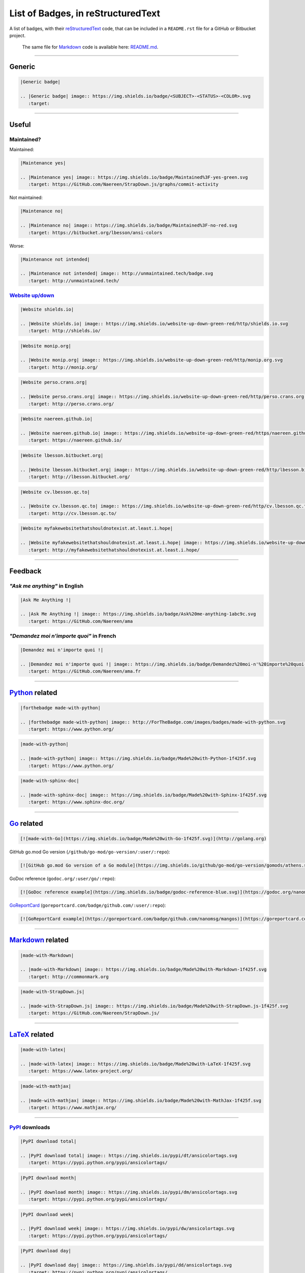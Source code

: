 List of Badges, in reStructuredText
===================================

A list of badges, with their `reStructuredText <http://docutils.sourceforge.net/rst.html>`__
code, that can be included in a ``README.rst`` file for a GitHub or Bitbucket project.

    The same file for `Markdown <http://commonmark.org>`__ code
    is available here: `README.md <README.md>`__.

--------------

Generic
-------

|Generic badge|

.. code:: rst

    |Generic badge|

    .. |Generic badge| image:: https://img.shields.io/badge/<SUBJECT>-<STATUS>-<COLOR>.svg
       :target:

--------------

Useful
------

Maintained?
~~~~~~~~~~~

Maintained: |Maintenance yes|

.. code:: rst

    |Maintenance yes|

    .. |Maintenance yes| image:: https://img.shields.io/badge/Maintained%3F-yes-green.svg
       :target: https://GitHub.com/Naereen/StrapDown.js/graphs/commit-activity

Not maintained: |Maintenance no|

.. code:: rst

    |Maintenance no|

    .. |Maintenance no| image:: https://img.shields.io/badge/Maintained%3F-no-red.svg
       :target: https://bitbucket.org/lbesson/ansi-colors

Worse: |Maintenance not intended|

.. code:: rst

    |Maintenance not intended|

    .. |Maintenance not intended| image:: http://unmaintained.tech/badge.svg
       :target: http://unmaintained.tech/

`Website up/down <http://isup.me/>`__
~~~~~~~~~~~~~~~~~~~~~~~~~~~~~~~~~~~~~

|Website shields.io|

.. code:: rst

    |Website shields.io|

    .. |Website shields.io| image:: https://img.shields.io/website-up-down-green-red/http/shields.io.svg
       :target: http://shields.io/

|Website monip.org|

.. code:: rst

    |Website monip.org|

    .. |Website monip.org| image:: https://img.shields.io/website-up-down-green-red/http/monip.org.svg
       :target: http://monip.org/

|Website perso.crans.org|

.. code:: rst

    |Website perso.crans.org|

    .. |Website perso.crans.org| image:: https://img.shields.io/website-up-down-green-red/http/perso.crans.org.svg
       :target: http://perso.crans.org/

|Website naereen.github.io|

.. code:: rst

    |Website naereen.github.io|

    .. |Website naereen.github.io| image:: https://img.shields.io/website-up-down-green-red/https/naereen.github.io.svg
       :target: https://naereen.github.io/

|Website lbesson.bitbucket.org|

.. code:: rst

    |Website lbesson.bitbucket.org|

    .. |Website lbesson.bitbucket.org| image:: https://img.shields.io/website-up-down-green-red/http/lbesson.bitbucket.org.svg
       :target: http://lbesson.bitbucket.org/

|Website cv.lbesson.qc.to|

.. code:: rst

    |Website cv.lbesson.qc.to|

    .. |Website cv.lbesson.qc.to| image:: https://img.shields.io/website-up-down-green-red/http/cv.lbesson.qc.to.svg
       :target: http://cv.lbesson.qc.to/

|Website myfakewebsitethatshouldnotexist.at.least.i.hope|

.. code:: rst

    |Website myfakewebsitethatshouldnotexist.at.least.i.hope|

    .. |Website myfakewebsitethatshouldnotexist.at.least.i.hope| image:: https://img.shields.io/website-up-down-green-red/http/myfakewebsitethatshouldnotexist.at.least.i.hope.svg
       :target: http://myfakewebsitethatshouldnotexist.at.least.i.hope/

--------------

Feedback
--------

*"Ask me anything"* in English
~~~~~~~~~~~~~~~~~~~~~~~~~~~~~~

|Ask Me Anything !|

.. code:: rst

    |Ask Me Anything !|

    .. |Ask Me Anything !| image:: https://img.shields.io/badge/Ask%20me-anything-1abc9c.svg
       :target: https://GitHub.com/Naereen/ama

*"Demandez moi n'importe quoi"* in French
~~~~~~~~~~~~~~~~~~~~~~~~~~~~~~~~~~~~~~~~~

|Demandez moi n'importe quoi !|

.. code:: rst

    |Demandez moi n'importe quoi !|

    .. |Demandez moi n'importe quoi !| image:: https://img.shields.io/badge/Demandez%20moi-n'%20importe%20quoi-1abc9c.svg
       :target: https://GitHub.com/Naereen/ama.fr

--------------

`Python <https://www.python.org/>`__ related
--------------------------------------------

|forthebadge made-with-python|

.. code:: rst

    |forthebadge made-with-python|

    .. |forthebadge made-with-python| image:: http://ForTheBadge.com/images/badges/made-with-python.svg
       :target: https://www.python.org/

|made-with-python|

.. code:: rst

    |made-with-python|

    .. |made-with-python| image:: https://img.shields.io/badge/Made%20with-Python-1f425f.svg
       :target: https://www.python.org/

|made-with-sphinx-doc|

.. code:: rst

    |made-with-sphinx-doc|

    .. |made-with-sphinx-doc| image:: https://img.shields.io/badge/Made%20with-Sphinx-1f425f.svg
       :target: https://www.sphinx-doc.org/

--------------

`Go <http://golang.org>`__ related
----------------------------------

|made-with-Go|

.. code:: markdown

    [![made-with-Go](https://img.shields.io/badge/Made%20with-Go-1f425f.svg)](http://golang.org)

GitHub go.mod Go version (``/github/go-mod/go-version/:user/:repo``):
|GitHub go.mod Go version of a Go module|

.. code:: markdown

    [![GitHub go.mod Go version of a Go module](https://img.shields.io/github/go-mod/go-version/gomods/athens.svg)](https://github.com/gomods/athens)

GoDoc reference (``godoc.org/:user/go/:repo``): |GoDoc reference
example|

.. code:: markdown

    [![GoDoc reference example](https://img.shields.io/badge/godoc-reference-blue.svg)](https://godoc.org/nanomsg.org/go/mangos/v2)

`GoReportCard <https://goreportcard.com/>`__
(``goreportcard.com/badge/github.com/:user/:repo``): |GoReportCard
example|

.. code:: markdown

    [![GoReportCard example](https://goreportcard.com/badge/github.com/nanomsg/mangos)](https://goreportcard.com/report/github.com/nanomsg/mangos)

--------------

`Markdown <http://commonmark.org>`__ related
--------------------------------------------

|made-with-Markdown|

.. code:: rst

    |made-with-Markdown|

    .. |made-with-Markdown| image:: https://img.shields.io/badge/Made%20with-Markdown-1f425f.svg
       :target: http://commonmark.org

|made-with-StrapDown.js|

.. code:: rst

    |made-with-StrapDown.js|

    .. |made-with-StrapDown.js| image:: https://img.shields.io/badge/Made%20with-StrapDown.js-1f425f.svg
       :target: https://GitHub.com/Naereen/StrapDown.js/

--------------

`LaTeX <https://www.latex-project.org/>`__ related
--------------------------------------------------

|made-with-latex|

.. code:: rst

    |made-with-latex|

    .. |made-with-latex| image:: https://img.shields.io/badge/Made%20with-LaTeX-1f425f.svg
       :target: https://www.latex-project.org/

|made-with-mathjax|

.. code:: rst

    |made-with-mathjax|

    .. |made-with-mathjax| image:: https://img.shields.io/badge/Made%20with-MathJax-1f425f.svg
       :target: https://www.mathjax.org/

--------------

`PyPI <https://pypi.python.org/>`__ downloads
~~~~~~~~~~~~~~~~~~~~~~~~~~~~~~~~~~~~~~~~~~~~~

|PyPI download total|

.. code:: rst

    |PyPI download total|

    .. |PyPI download total| image:: https://img.shields.io/pypi/dt/ansicolortags.svg
       :target: https://pypi.python.org/pypi/ansicolortags/

|PyPI download month|

.. code:: rst

    |PyPI download month|

    .. |PyPI download month| image:: https://img.shields.io/pypi/dm/ansicolortags.svg
       :target: https://pypi.python.org/pypi/ansicolortags/

|PyPI download week|

.. code:: rst

    |PyPI download week|

    .. |PyPI download week| image:: https://img.shields.io/pypi/dw/ansicolortags.svg
       :target: https://pypi.python.org/pypi/ansicolortags/

|PyPI download day|

.. code:: rst

    |PyPI download day|

    .. |PyPI download day| image:: https://img.shields.io/pypi/dd/ansicolortags.svg
       :target: https://pypi.python.org/pypi/ansicolortags/

`PyPI <https://pypi.python.org/>`__ version
~~~~~~~~~~~~~~~~~~~~~~~~~~~~~~~~~~~~~~~~~~~

|PyPI version fury.io|

.. code:: rst

    |PyPI version fury.io|

    .. |PyPI version fury.io| image:: https://badge.fury.io/py/ansicolortags.svg
       :target: https://pypi.python.org/pypi/ansicolortags/

|PyPI version shields.io|

.. code:: rst

    |PyPI version shields.io|

    .. |PyPI version shields.io| image:: https://img.shields.io/pypi/v/ansicolortags.svg
       :target: https://pypi.python.org/pypi/ansicolortags/

`PyPI <https://pypi.python.org/>`__ license
~~~~~~~~~~~~~~~~~~~~~~~~~~~~~~~~~~~~~~~~~~~

|PyPI license|

.. code:: rst

    |PyPI license|

    .. |PyPI license| image:: https://img.shields.io/pypi/l/ansicolortags.svg
       :target: https://pypi.python.org/pypi/ansicolortags/

`PyPI <https://pypi.python.org/>`__ format
~~~~~~~~~~~~~~~~~~~~~~~~~~~~~~~~~~~~~~~~~~

|PyPI format|

.. code:: rst

    |PyPI format|

    .. |PyPI format| image:: https://img.shields.io/pypi/format/ansicolortags.svg
       :target: https://pypi.python.org/pypi/ansicolortags/

`PyPI <https://pypi.python.org/>`__ python versions
~~~~~~~~~~~~~~~~~~~~~~~~~~~~~~~~~~~~~~~~~~~~~~~~~~~

|PyPI pyversions|

.. code:: rst

    |PyPI pyversions|

    .. |PyPI pyversions| image:: https://img.shields.io/pypi/pyversions/ansicolortags.svg
       :target: https://pypi.python.org/pypi/ansicolortags/

`PyPI <https://pypi.python.org/>`__ implementation
~~~~~~~~~~~~~~~~~~~~~~~~~~~~~~~~~~~~~~~~~~~~~~~~~~

|PyPI implementation|

.. code:: rst

    |PyPI implementation|

    .. |PyPI implementation| image:: https://img.shields.io/pypi/implementation/ansicolortags.svg
       :target: https://pypi.python.org/pypi/ansicolortags/

`PyPI <https://pypi.python.org/>`__ status
~~~~~~~~~~~~~~~~~~~~~~~~~~~~~~~~~~~~~~~~~~

|PyPI status|

.. code:: rst

    |PyPI status|

    .. |PyPI status| image:: https://img.shields.io/pypi/status/ansicolortags.svg
       :target: https://pypi.python.org/pypi/ansicolortags/

--------------

`GNU Bash <https://www.gnu.org/software/bash/>`__
-------------------------------------------------

|Bash Shell|

.. code:: rst

    |Bash Shell|

    .. |Bash Shell| image:: https://badges.frapsoft.com/bash/v1/bash.png?v=103
       :target: https://github.com/ellerbrock/open-source-badges/

|made-with-bash|

.. code:: rst

    |made-with-bash|

    .. |made-with-bash| image:: https://img.shields.io/badge/Made%20with-Bash-1f425f.svg
       :target: https://www.gnu.org/software/bash/

--------------

`Microsoft Visual Studio Code <https://marketplace.visualstudio.com/>`__
------------------------------------------------------------------------

|version-VSCode-extension|

.. code:: rst

    |version-VSCode-extension|

    .. |version-VSCode-extension| image:: https://vsmarketplacebadge.apphb.com/version/naereen.makefiles-support-for-vscode.svg
       :target: https://marketplace.visualstudio.com/items?itemName=naereen.makefiles-support-for-vscode

|installs-VSCode-extension|

.. code:: rst

    |installs-VSCode-extension|

    .. |installs-VSCode-extension| image:: https://vsmarketplacebadge.apphb.com/installs/naereen.makefiles-support-for-vscode.svg
       :target: https://marketplace.visualstudio.com/items?itemName=naereen.makefiles-support-for-vscode

|rating-VSCode-extension|

.. code:: rst

    |rating-VSCode-extension|

    .. |rating-VSCode-extension| image:: https://vsmarketplacebadge.apphb.com/rating/naereen.makefiles-support-for-vscode.svg
       :target: https://marketplace.visualstudio.com/items?itemName=naereen.makefiles-support-for-vscode

|made-for-VSCode|

.. code:: rst

    |made-for-VSCode|

    .. |made-for-VSCode| image:: https://img.shields.io/badge/Made%20for-VSCode-1f425f.svg
       :target: https://code.visualstudio.com/

--------------

`Read the Docs <https://readthedocs.org/>`__ status
---------------------------------------------------

|Documentation Status|

.. code:: rst

    |Documentation Status|

    .. |Documentation Status| image:: https://readthedocs.org/projects/ansicolortags/badge/?version=latest
       :target: http://ansicolortags.readthedocs.io/?badge=latest

--------------

GitHub related
--------------

GitHub license
~~~~~~~~~~~~~~

|GitHub license|

.. code:: rst

    |GitHub license|

    .. |GitHub license| image:: https://img.shields.io/github/license/Naereen/StrapDown.js.svg
       :target: https://github.com/Naereen/StrapDown.js/blob/master/LICENSE

GitHub versions/tags/commits
~~~~~~~~~~~~~~~~~~~~~~~~~~~~

|GitHub release|

.. code:: rst

    |GitHub release|

    .. |GitHub release| image:: https://img.shields.io/github/release/Naereen/StrapDown.js.svg
       :target: https://GitHub.com/Naereen/StrapDown.js/releases/

|GitHub tag|

.. code:: rst

    |GitHub tag|

    .. |GitHub tag| image:: https://img.shields.io/github/tag/Naereen/StrapDown.js.svg
       :target: https://GitHub.com/Naereen/StrapDown.js/tags/

|GitHub commits|

.. code:: rst

    |GitHub commits|

    .. |GitHub commits| image:: https://img.shields.io/github/commits-since/Naereen/StrapDown.js/v1.0.0.svg
       :target: https://GitHub.com/Naereen/StrapDown.js/commit/

GitHub downloads
~~~~~~~~~~~~~~~~

|Github all releases|

.. code:: rst

    |Github all releases|

    .. |Github all releases| image:: https://img.shields.io/github/downloads/Naereen/StrapDown.js/total.svg
       :target: https://GitHub.com/Naereen/StrapDown.js/releases/)

|Github releases (by release)|

.. code:: rst

    [![Github releases (by release](https://img.shields.io/github/downloads/Naereen/StrapDown.js/v1.1/total.svg)](https://GitHub.com/Naereen/StrapDown.js/releases/)

|Github releases (by Release)|

.. code:: rst

    |Github Releases (by Release)|

    .. |Github Releases (by Release)| image:: https://img.shields.io/github/downloads/Naereen/StrapDown.js/v1.0.0/total.svg
       :target: https://GitHub.com/Naereen/StrapDown.js/releases/)

|Github releases (by asset)|

.. code:: rst

    [![Github releases (by asset](https://img.shields.io/github/downloads/Naereen/StrapDown.js/latest/strapdown.min.js)](https://GitHub.com/Naereen/StrapDown.js/releases/)

GitHub forks
~~~~~~~~~~~~

|GitHub forks|

.. code:: rst

    |GitHub forks|

    .. |GitHub forks| image:: https://img.shields.io/github/forks/Naereen/StrapDown.js.svg?style=social&label=Fork&maxAge=2592000
       :target: https://GitHub.com/Naereen/StrapDown.js/network/

GitHub stars
~~~~~~~~~~~~

|GitHub stars|

.. code:: rst

    |GitHub stars|

    .. |GitHub stars| image:: https://img.shields.io/github/stars/Naereen/StrapDown.js.svg?style=social&label=Star&maxAge=2592000
       :target: https://GitHub.com/Naereen/StrapDown.js/stargazers/

GitHub watchers
~~~~~~~~~~~~~~~

|GitHub watchers|

.. code:: rst

    |GitHub watchers|

    .. |GitHub watchers| image:: https://img.shields.io/github/watchers/Naereen/StrapDown.js.svg?style=social&label=Watch&maxAge=2592000
       :target: https://GitHub.com/Naereen/StrapDown.js/watchers/

GitHub followers
~~~~~~~~~~~~~~~~

|GitHub followers|

.. code:: rst

    |GitHub followers|

    .. |GitHub followers| image:: https://img.shields.io/github/followers/Naereen.svg?style=social&label=Follow&maxAge=2592000
       :target: https://GitHub.com/Naereen?tab=followers

GitHub contributors
~~~~~~~~~~~~~~~~~~~

|GitHub contributors|

.. code:: rst

    |GitHub contributors|

    .. |GitHub contributors| image:: https://img.shields.io/github/contributors/Naereen/StrapDown.js.svg
       :target: https://GitHub.com/Naereen/StrapDown.js/graphs/contributors/

GitHub issues
~~~~~~~~~~~~~

|GitHub issues|

.. code:: rst

    |GitHub issues|

    .. |GitHub issues| image:: https://img.shields.io/github/issues/Naereen/StrapDown.js.svg
       :target: https://GitHub.com/Naereen/StrapDown.js/issues/

|GitHub issues-closed|

.. code:: rst

    |GitHub issues-closed|

    .. |GitHub issues-closed| image:: https://img.shields.io/github/issues-closed/Naereen/StrapDown.js.svg
       :target: https://GitHub.com/Naereen/StrapDown.js/issues?q=is%3Aissue+is%3Aclosed



From `isitmaintained.com <http://isitmaintained.com>`_:

|Average time to resolve an issue|

.. code:: rst

    |Average time to resolve an issue|

    .. |Average time to resolve an issue| image:: http://isitmaintained.com/badge/resolution/Naereen/badges.svg
       :target: http://isitmaintained.com/project/Naereen/badges

|Percentage of issues still open|

.. code:: rst

    |Percentage of issues still open|

    .. |Percentage of issues still open| image:: http://isitmaintained.com/badge/open/Naereen/badges.svg
       :target: http://isitmaintained.com/project/Naereen/badges


GitHub Pull Requests
~~~~~~~~~~~~~~~~~~~~

|GitHub pull-requests|

.. code:: rst

    |GitHub pull-requests|

    .. |GitHub pull-requests| image:: https://img.shields.io/github/issues-pr/Naereen/StrapDown.js.svg
       :target: https://GitHub.com/Naereen/StrapDown.js/pull/

|GitHub pull-requests closed|

.. code:: rst

    |GitHub pull-requests closed|

    .. |GitHub pull-requests closed| image:: https://img.shields.io/github/issues-pr-closed/Naereen/StrapDown.js.svg
       :target: https://GitHub.com/Naereen/StrapDown.js/pull/


GitHub Make a Pull Requests
~~~~~~~~~~~~~~~~~~~~~~~~~~~

|GitHub make-a-pull-requests|

.. code:: rst

    |GitHub make-a-pull-requests|

    .. |GitHub make-a-pull-requests| image:: https://img.shields.io/badge/PRs-welcome-brightgreen.svg?style=flat-square
       :target: http://makeapullrequest.com

GitHub file size
~~~~~~~~~~~~~~~~

|Only 32 Kb|

.. code:: rst

    |Only 32 Kb|

    .. |Only 32 Kb| image:: https://badge-size.herokuapp.com/Naereen/StrapDown.js/master/strapdown.min.js
       :target: https://github.com/Naereen/StrapDown.js/blob/master/strapdown.min.js

GitHub version
~~~~~~~~~~~~~~

|GitHub version|

.. code:: rst

    |GitHub version|

    .. |GitHub version| image:: https://badge.fury.io/gh/Naereen%2FStrapDown.js.svg
       :target: https://github.com/Naereen/StrapDown.js

GitHub hits
~~~~~~~~~~~

|HitCount|

.. code:: rst

    |HitCount|

    .. |HitCount| image:: http://hits.dwyl.io/Naereen/badges.svg
       :target: http://hits.dwyl.io/Naereen/badges


--------------

Bitbucket related
-----------------

Bitbucket issues
~~~~~~~~~~~~~~~~

|Bitbucket issues|

.. code:: rst

    |Bitbucket issues|

    .. |Bitbucket issues| image:: https://img.shields.io/bitbucket/issues/lbesson/bin.svg
       :target: https://Bitbucket.org/lbesson/bin/issues/

Bitbucket Watchers
~~~~~~~~~~~~~~~~~~

.. raw:: html

   <iframe src="https://lbesson.bitbucket.io/bbbtns/bitbucket-btn.html?user=lbesson&amp;repo=lbesson.bitbucket.org&amp;type=watch&amp;count=true&amp;size=large" allowtransparency="true" frameborder="0" scrolling="0" width="160px" height="30px"></iframe>

.. code:: rst

   .. raw:: html

      <iframe src="https://lbesson.bitbucket.io/bbbtns/bitbucket-btn.html?user=lbesson&amp;repo=lbesson.bitbucket.org&amp;type=watch&amp;count=true&amp;size=large" allowtransparency="true" frameborder="0" scrolling="0" width="160px" height="30px"></iframe>


Bitbucket Fork
~~~~~~~~~~~~~~

.. raw:: html

   <iframe src="https://lbesson.bitbucket.io/bbbtns/bitbucket-btn.html?user=lbesson&amp;repo=lbesson.bitbucket.org&amp;type=fork&amp;count=true&amp;size=large" allowtransparency="true" frameborder="0" scrolling="0" width="156px" height="30px"></iframe>

.. code:: rst

   .. raw:: html

      <iframe src="https://lbesson.bitbucket.io/bbbtns/bitbucket-btn.html?user=lbesson&amp;repo=lbesson.bitbucket.org&amp;type=fork&amp;count=true&amp;size=large" allowtransparency="true" frameborder="0" scrolling="0" width="156px" height="30px"></iframe>


Bitbucket Follow
~~~~~~~~~~~~~~~~

.. raw:: html

   <iframe src="https://lbesson.bitbucket.io/bbbtns/bitbucket-btn.html?user=lbesson&amp;type=follow&amp;count=true&amp;size=large" allowtransparency="true" frameborder="0" scrolling="0" width="224px" height="30px"></iframe>

.. code:: rst

   .. raw:: html

      <iframe src="https://lbesson.bitbucket.io/bbbtns/bitbucket-btn.html?user=lbesson&amp;type=follow&amp;count=true&amp;size=large" allowtransparency="true" frameborder="0" scrolling="0" width="224px" height="30px"></iframe>


--------------

`PackageControl <https://packagecontrol.io/>`__ related
-------------------------------------------------------

|Package Control total downloads|

.. code:: rst

    |Package Control total downloads|

    .. |Package Control total downloads| image:: https://img.shields.io/packagecontrol/dt/SwitchDictionary.svg
       :target: https://packagecontrol.io/packages/SwitchDictionary

|Package Control month downloads|

.. code:: rst

    |Package Control month downloads|

    .. |Package Control month downloads| image:: https://img.shields.io/packagecontrol/dm/SwitchDictionary.svg
       :target: https://packagecontrol.io/packages/SwitchDictionary

|Package Control week downloads|

.. code:: rst

    |Package Control week downloads|

    .. |Package Control week downloads| image:: https://img.shields.io/packagecontrol/dw/SwitchDictionary.svg
       :target: https://packagecontrol.io/packages/SwitchDictionary

|Package Control day downloads|

.. code:: rst

    |Package Control day downloads|

    .. |Package Control day downloads| image:: https://img.shields.io/packagecontrol/dd/SwitchDictionary.svg
       :target: https://packagecontrol.io/packages/SwitchDictionary

--------------

`Google Analytics <https://analytics.google.com/>`__
----------------------------------------------------

    **Warning**: don't forget to change your Google Analytics code, from
    ``UA-XXXXXXXX-XX`` to yours!

|Analytics pixel|

.. code:: rst

    |Analytics pixel|

    .. |Analytics pixel| image:: https://ga-beacon.appspot.com/UA-38514290-17/github.com/Naereen/badges/README.md?pixel
       :target: https://GitHub.com/Naereen/badges/

|Analytics img|

.. code:: rst

    |Analytics img|

    .. |Analytics img| image:: https://ga-beacon.appspot.com/UA-38514290-17/github.com/Naereen/badges/README.md
       :target: https://GitHub.com/Naereen/badges/

Licenses
--------

MIT License
~~~~~~~~~~~

|MIT license|

.. code:: rst

    |MIT license|

    .. |MIT license| image:: https://img.shields.io/badge/License-MIT-blue.svg
       :target: https://lbesson.mit-license.org/

GPLv3 License
~~~~~~~~~~~~~

|GPLv3 license|

.. code:: rst

    |GPLv3 license|

    .. |GPLv3 license| image:: https://img.shields.io/badge/License-GPLv3-blue.svg
       :target: http://perso.crans.org/besson/LICENSE.html

|GPL license|

.. code:: rst

    |GPL license|

    .. |GPL license| image:: https://img.shields.io/badge/License-GPL-blue.svg
       :target: http://perso.crans.org/besson/LICENSE.html

`Creative Commons Licenses <https://creativecommons.org/licenses/>`__
~~~~~~~~~~~~~~~~~~~~~~~~~~~~~~~~~~~~~~~~~~~~~~~~~~~~~~~~~~~~~~~~~~~~~

|CC-0 license|

.. code:: rst

    |CC-0 license|

    .. |CC-0 license| image:: https://img.shields.io/badge/License-CC--0-blue.svg
       :target: https://creativecommons.org/licenses/by-nd/4.0

|forthebadge cc-0|

.. code:: rst

    |forthebadge cc-0|

    .. |forthebadge cc-0| image:: http://ForTheBadge.com/images/badges/cc-0.svg
       :target: http://ForTheBadge.com

|licensebuttons by-nd|

.. code:: rst

    |licensebuttons by-nd|

    .. |licensebuttons by-nd| image:: https://licensebuttons.net/l/by-nd/3.0/88x31.png
       :target: https://creativecommons.org/licenses/by-nd/4.0

|forthebadge cc-by-nd|

.. code:: rst

    |forthebadge cc-by-nd|

    .. |forthebadge cc-by-nd| image:: http://ForTheBadge.com/images/badges/cc-by-nd.svg
       :target: https://creativecommons.org/licenses/by-nd/4.0

|licensebuttons by|

.. code:: rst

    |licensebuttons by|

    .. |licensebuttons by| image:: https://licensebuttons.net/l/by/3.0/88x31.png
       :target: https://creativecommons.org/licenses/by/4.0

|forthebadge cc-by|

.. code:: rst

    |forthebadge cc-by|

    .. |forthebadge cc-by| image:: http://ForTheBadge.com/images/badges/cc-by.svg
       :target: https://creativecommons.org/licenses/by/4.0

|licensebuttons by-nc-sa|

.. code:: rst

    |licensebuttons by-nc-sa|

    .. |licensebuttons by-nc-sa| image:: https://licensebuttons.net/l/by-nc-sa/3.0/88x31.png
       :target: https://creativecommons.org/licenses/by-nc-sa/4.0

|forthebadge cc-nc-sa|

.. code:: rst

    |forthebadge cc-nc-sa|

    .. |forthebadge cc-nc-sa| image:: http://ForTheBadge.com/images/badges/cc-nc-sa.svg
       :target: https://creativecommons.org/licenses/by-nc-sa/4.0

|licensebuttons by-nc|

.. code:: rst

    |licensebuttons by-nc|

    .. |licensebuttons by-nc| image:: https://licensebuttons.net/l/by-nc/3.0/88x31.png
       :target: https://creativecommons.org/licenses/by-nc/4.0

|forthebadge cc-nc|

.. code:: rst

    |forthebadge cc-nc|

    .. |forthebadge cc-nc| image:: http://ForTheBadge.com/images/badges/cc-nc.svg
       :target: https://creativecommons.org/licenses/by-nc/4.0

|licensebuttons by-sa|

.. code:: rst

    |licensebuttons by-sa|

    .. |licensebuttons by-sa| image:: https://licensebuttons.net/l/by-sa/3.0/88x31.png
       :target: https://creativecommons.org/licenses/by-sa/4.0

|forthebadge cc-sa|

.. code:: rst

    |forthebadge cc-sa|

    .. |forthebadge cc-sa| image:: http://ForTheBadge.com/images/badges/cc-sa.svg
       :target: https://creativecommons.org/licenses/by-sa/4.0

--------------

Open-Source
-----------

Version 1, in SVG: |Open Source Love svg1|

.. code:: rst

    |Open Source Love svg1|

    .. |Open Source Love svg1| image:: https://badges.frapsoft.com/os/v1/open-source.svg?v=103
       :target: https://github.com/ellerbrock/open-source-badges/

Version 1, in PNG: |Open Source Love png1|

.. code:: rst

    |Open Source Love png1|

    .. |Open Source Love png1| image:: https://badges.frapsoft.com/os/v1/open-source.png?v=103
       :target: https://github.com/ellerbrock/open-source-badges/

Version 2, in SVG: |Open Source Love svg2|

.. code:: rst

    |Open Source Love svg2|

    .. |Open Source Love svg2| image:: https://badges.frapsoft.com/os/v2/open-source.svg?v=103
       :target: https://github.com/ellerbrock/open-source-badges/

Version 2, in PNG: |Open Source Love png2|

.. code:: rst

    |Open Source Love png2|

    .. |Open Source Love png2| image:: https://badges.frapsoft.com/os/v2/open-source.png?v=103
       :target: https://github.com/ellerbrock/open-source-badges/

Version 3, in SVG: |Open Source Love svg3|

.. code:: rst

    |Open Source Love svg3|

    .. |Open Source Love svg3| image:: https://badges.frapsoft.com/os/v3/open-source.svg?v=103
       :target: https://github.com/ellerbrock/open-source-badges/

Version 3, in PNG: |Open Source Love png3|

.. code:: rst

    |Open Source Love png3|

    .. |Open Source Love png3| image:: https://badges.frapsoft.com/os/v3/open-source.png?v=103
       :target: https://github.com/ellerbrock/open-source-badges/

Open Source? Yes! |Open Source? Yes!|

.. code:: rst

    |Open Source? Yes!|

    .. |Open Source? Yes!| image:: https://badgen.net/badge/Open%20Source%20%3F/Yes%21/blue?icon=github
       :target: https://github.com/Naereen/badges/


--------------

Meta badges ?!
--------------

This is a badge to show that you like to put badges on your README:

|Awesome Badges|

.. code:: rst

   |Awesome Badges|

   .. |Awesome Badges| image:: https://img.shields.io/badge/badges-awesome-green.svg
      :target: https://github.com/Naereen/badges

And this is a [meta badge](http://club-meta.fr/) : *"some people like repo badges so this is a badge to count your repo badges"* :

|BADGINATOR|

.. code:: rst

   |BADGINATOR|

   .. |BADGINATOR| image:: https://badginator.herokuapp.com/Naereen/badges.svg
      :target: https://github.com/defunctzombie/badginator

----

DOI and Zenodo
--------------

This is a badge to link to a [DOI](https://doi.org/):

|DOI|

.. code:: rst

   |DOI|

   .. |DOI| image:: https://zenodo.org/badge/DOI/10.1007/978-3-319-76207-4_15.svg
      :target: https://doi.org/10.1007/978-3-319-76207-4_15

--------------

`Say thanks <https://github.com/kennethreitz/saythanks.io/>`__
--------------------------------------------------------------
A nice badge to give a link to `saythanks.io/to/kennethreitz <https://saythanks.io/to/kennethreitz>`__ (for example).

|say thanks|

.. code:: rst

   |say thanks|

   .. |say thanks| image:: https://img.shields.io/badge/say-thanks-ff69b4.svg
      :target: https://saythanks.io/to/kennethreitz

--------------

Random
------

Ages 20-30...
~~~~~~~~~~~~~

|ForTheBadge 20-30|

.. code:: rst

    |ForTheBadge 20-30|

    .. |ForTheBadge 20-30| image:: http://ForTheBadge.com/images/badges/ages-20-30.svg
       :target: http://ForTheBadge.com

Built by...
~~~~~~~~~~~

|ForTheBadge built-by-developers|

.. code:: rst

    |ForTheBadge built-by-developers|

    .. |ForTheBadge built-by-developers| image:: http://ForTheBadge.com/images/badges/built-by-developers.svg
       :target: https://GitHub.com/Naereen/

Built with...
~~~~~~~~~~~~~

|ForTheBadge built-with-love|

.. code:: rst

    |ForTheBadge built-with-love|

    .. |ForTheBadge built-with-love| image:: http://ForTheBadge.com/images/badges/built-with-love.svg
       :target: https://GitHub.com/Naereen/

|ForTheBadge built-with-science|

.. code:: rst

    |ForTheBadge built-with-science|

    .. |ForTheBadge built-with-science| image:: http://ForTheBadge.com/images/badges/built-with-science.svg
       :target: https://GitHub.com/Naereen/

|ForTheBadge built-with-swag|

.. code:: rst

    |ForTheBadge built-with-swag|

    .. |ForTheBadge built-with-swag| image:: http://ForTheBadge.com/images/badges/built-with-swag.svg
       :target: https://GitHub.com/Naereen/

Uses...
~~~~~~~

|ForTheBadge uses-badges|

.. code:: rst

    |ForTheBadge uses-badges|

    .. |ForTheBadge uses-badges| image:: http://ForTheBadge.com/images/badges/uses-badges.svg
       :target: http://ForTheBadge.com

|ForTheBadge uses-git|

.. code:: rst

    |ForTheBadge uses-git|

    .. |ForTheBadge uses-git| image:: http://ForTheBadge.com/images/badges/uses-git.svg
       :target: https://GitHub.com/

|ForTheBadge uses-html|

.. code:: rst

    |ForTheBadge uses-html|

    .. |ForTheBadge uses-html| image:: http://ForTheBadge.com/images/badges/uses-html.svg
       :target: http://ForTheBadge.com

|ForTheBadge uses-css|

.. code:: rst

    |ForTheBadge uses-css|

    .. |ForTheBadge uses-css| image:: http://ForTheBadge.com/images/badges/uses-css.svg
       :target: http://ForTheBadge.com

|ForTheBadge uses-js|

.. code:: rst

    |ForTheBadge uses-js|

    .. |ForTheBadge uses-js| image:: http://ForTheBadge.com/images/badges/uses-js.svg
       :target: http://ForTheBadge.com

Fun
~~~

|ForTheBadge makes-people-smile|

.. code:: rst

    |ForTheBadge makes-people-smile|

    .. |ForTheBadge makes-people-smile| image:: http://ForTheBadge.com/images/badges/makes-people-smile.svg
       :target: http://ForTheBadge.com

|ForTheBadge powered-by-electricity|

.. code:: rst

    |ForTheBadge powered-by-electricity|

    .. |ForTheBadge powered-by-electricity| image:: http://ForTheBadge.com/images/badges/powered-by-electricity.svg
       :target: http://ForTheBadge.com

|ForTheBadge winter-is-coming|

.. code:: rst

    |ForTheBadge winter-is-coming|

    .. |ForTheBadge winter-is-coming| image:: http://ForTheBadge.com/images/badges/winter-is-coming.svg
       :target: http://ForTheBadge.com

--------------

References ?
------------

-  `ForTheBadge.com <http://ForTheBadge.com/>`__
-  `Shields.io <https://shields.io>`__
-  `LicenseButtons.net <https://licensebuttons.net/>`__
-  `open-source-badges <https://github.com/ellerbrock/open-source-badges/>`__
   by [@ellerbrock](https://github.com/ellerbrock)

TODO
----

-  [X] Finish this list
-  [X] Update link for the *real resource* that should get linked to
-  [X] Update all my README.md to add nice badges

Issues
------

-  [ ] Smaller size (badge size) for some
   `ForTheBadge.com <http://ForTheBadge.com>`__ badges? (with-science,
   winter-is-coming, made-with-python, all the creative-commons)

Possible TODO?
--------------

-  [ ] Download here a copy of every png/svg file, *only* for the static badges
-  [ ] Host the badges in this repo, and not on an external web service ?

License ? |GitHub license badges|
---------------------------------

`MIT Licensed <https://lbesson.mit-license.org/>`__ (file `LICENSE <LICENSE>`__).
© `Lilian Besson <https://GitHub.com/Naereen>`__, 2016-18.

|Awesome Badges| |Maintenance| |Ask Me Anything !| |Analytics badges| |Open Source Love svg3|

|ForTheBadge built-with-swag|

|ForTheBadge uses-badges| |ForTheBadge uses-git|

.. |Generic badge| image:: https://img.shields.io/badge/%3CSUBJECT%3E-%3CSTATUS%3E-%3CCOLOR%3E.svg
    :target: https://shields.io/
.. |Maintenance yes| image:: https://img.shields.io/badge/Maintained%3F-yes-green.svg
    :target: https://GitHub.com/Naereen/StrapDown.js/graphs/commit-activity
.. |Maintenance no| image:: https://img.shields.io/badge/Maintained%3F-no-red.svg
    :target: https://bitbucket.org/lbesson/ansi-colors
.. |Maintenance not intended| image:: http://unmaintained.tech/badge.svg
    :target: http://unmaintained.tech/
.. |Website shields.io| image:: https://img.shields.io/website-up-down-green-red/http/shields.io.svg
    :target: http://shields.io/
.. |Website monip.org| image:: https://img.shields.io/website-up-down-green-red/http/monip.org.svg
    :target: http://monip.org/
.. |Website perso.crans.org| image:: https://img.shields.io/website-up-down-green-red/http/perso.crans.org.svg
    :target: http://perso.crans.org/
.. |Website naereen.github.io| image:: https://img.shields.io/website-up-down-green-red/https/naereen.github.io.svg
    :target: https://naereen.github.io/
.. |Website lbesson.bitbucket.org| image:: https://img.shields.io/website-up-down-green-red/http/lbesson.bitbucket.org.svg
    :target: http://lbesson.bitbucket.org/
.. |Website cv.lbesson.qc.to| image:: https://img.shields.io/website-up-down-green-red/http/cv.lbesson.qc.to.svg
    :target: http://cv.lbesson.qc.to/
.. |Website myfakewebsitethatshouldnotexist.at.least.i.hope| image:: https://img.shields.io/website-up-down-green-red/http/myfakewebsitethatshouldnotexist.at.least.i.hope.svg
    :target: http://myfakewebsitethatshouldnotexist.at.least.i.hope/
.. |Ask Me Anything !| image:: https://img.shields.io/badge/Ask%20me-anything-1abc9c.svg
    :target: https://GitHub.com/Naereen/ama
.. |Demandez moi n'importe quoi !| image:: https://img.shields.io/badge/Demandez%20moi-n'%20importe%20quoi-1abc9c.svg
    :target: https://GitHub.com/Naereen/ama.fr
.. |forthebadge made-with-python| image:: http://ForTheBadge.com/images/badges/made-with-python.svg
    :target: https://www.python.org/
.. |made-with-python| image:: https://img.shields.io/badge/Made%20with-Python-1f425f.svg
    :target: https://www.python.org/
.. |made-with-sphinx-doc| image:: https://img.shields.io/badge/Made%20with-Sphinx-1f425f.svg
    :target: https://www.sphinx-doc.org/
.. |made-with-Go| image:: https://img.shields.io/badge/Made%20with-Go-1f425f.svg
   :target: http://golang.org
.. |GitHub go.mod Go version of a Go module| image:: https://img.shields.io/github/go-mod/go-version/gomods/athens.svg
   :target: https://github.com/gomods/athens
.. |GoDoc reference example| image:: https://img.shields.io/badge/godoc-reference-blue.svg
   :target: https://godoc.org/nanomsg.org/go/mangos/v2
.. |GoReportCard example| image:: https://goreportcard.com/badge/github.com/nanomsg/mangos
   :target: https://goreportcard.com/report/github.com/nanomsg/mangos
.. |made-with-Markdown| image:: https://img.shields.io/badge/Made%20with-Markdown-1f425f.svg
    :target: http://commonmark.org
.. |made-with-StrapDown.js| image:: https://img.shields.io/badge/Made%20with-StrapDown.js-1f425f.svg
    :target: https://GitHub.com/Naereen/StrapDown.js/
.. |made-with-latex| image:: https://img.shields.io/badge/Made%20with-LaTeX-1f425f.svg
    :target: https://www.latex-project.org/
.. |made-with-mathjax| image:: https://img.shields.io/badge/Made%20with-MathJax-1f425f.svg
    :target: https://www.mathjax.org/
.. |PyPI download total| image:: https://img.shields.io/pypi/dt/ansicolortags.svg
    :target: https://pypi.python.org/pypi/ansicolortags/
.. |PyPI download month| image:: https://img.shields.io/pypi/dm/ansicolortags.svg
    :target: https://pypi.python.org/pypi/ansicolortags/
.. |PyPI download week| image:: https://img.shields.io/pypi/dw/ansicolortags.svg
    :target: https://pypi.python.org/pypi/ansicolortags/
.. |PyPI download day| image:: https://img.shields.io/pypi/dd/ansicolortags.svg
    :target: https://pypi.python.org/pypi/ansicolortags/
.. |PyPI version fury.io| image:: https://badge.fury.io/py/ansicolortags.svg
    :target: https://pypi.python.org/pypi/ansicolortags/
.. |PyPI version shields.io| image:: https://img.shields.io/pypi/v/ansicolortags.svg
    :target: https://pypi.python.org/pypi/ansicolortags/
.. |PyPI license| image:: https://img.shields.io/pypi/l/ansicolortags.svg
    :target: https://pypi.python.org/pypi/ansicolortags/
.. |PyPI format| image:: https://img.shields.io/pypi/format/ansicolortags.svg
    :target: https://pypi.python.org/pypi/ansicolortags/
.. |PyPI pyversions| image:: https://img.shields.io/pypi/pyversions/ansicolortags.svg
    :target: https://pypi.python.org/pypi/ansicolortags/
.. |PyPI implementation| image:: https://img.shields.io/pypi/implementation/ansicolortags.svg
    :target: https://pypi.python.org/pypi/ansicolortags/
.. |PyPI status| image:: https://img.shields.io/pypi/status/ansicolortags.svg
    :target: https://pypi.python.org/pypi/ansicolortags/
.. |Bash Shell| image:: https://badges.frapsoft.com/bash/v1/bash.png?v=103
    :target: https://github.com/ellerbrock/open-source-badges/
.. |made-with-bash| image:: https://img.shields.io/badge/Made%20with-Bash-1f425f.svg
    :target: https://www.gnu.org/software/bash/
.. |version-VSCode-extension| image:: https://vsmarketplacebadge.apphb.com/version/naereen.makefiles-support-for-vscode.svg
    :target: https://marketplace.visualstudio.com/items?itemName=naereen.makefiles-support-for-vscode
.. |installs-VSCode-extension| image:: https://vsmarketplacebadge.apphb.com/installs/naereen.makefiles-support-for-vscode.svg
    :target: https://marketplace.visualstudio.com/items?itemName=naereen.makefiles-support-for-vscode
.. |rating-VSCode-extension| image:: https://vsmarketplacebadge.apphb.com/rating/naereen.makefiles-support-for-vscode.svg
    :target: https://marketplace.visualstudio.com/items?itemName=naereen.makefiles-support-for-vscode
.. |made-for-VSCode| image:: https://img.shields.io/badge/Made%20for-VSCode-1f425f.svg
    :target: https://code.visualstudio.com/
.. |Documentation Status| image:: https://readthedocs.org/projects/ansicolortags/badge/?version=latest
    :target: http://ansicolortags.readthedocs.io/?badge=latest
.. |GitHub license| image:: https://img.shields.io/github/license/Naereen/StrapDown.js.svg
    :target: https://github.com/Naereen/StrapDown.js/blob/master/LICENSE
.. |GitHub release| image:: https://img.shields.io/github/release/Naereen/StrapDown.js.svg
    :target: https://GitHub.com/Naereen/StrapDown.js/releases/
.. |GitHub tag| image:: https://img.shields.io/github/tag/Naereen/StrapDown.js.svg
    :target: https://GitHub.com/Naereen/StrapDown.js/tags/
.. |GitHub commits| image:: https://img.shields.io/github/commits-since/Naereen/StrapDown.js/v1.0.0.svg
    :target: https://GitHub.com/Naereen/StrapDown.js/commit/
.. |Github all releases| image:: https://img.shields.io/github/downloads/Naereen/StrapDown.js/total.svg
    :target: https://GitHub.com/Naereen/StrapDown.js/releases/
.. |Github releases (by release)| image:: https://img.shields.io/github/downloads/Naereen/StrapDown.js/v1.1/total.svg
    :target: https://GitHub.com/Naereen/StrapDown.js/releases/
.. |Github releases (by Release)| image:: https://img.shields.io/github/downloads/Naereen/StrapDown.js/v1.0.0/total.svg
    :target: https://GitHub.com/Naereen/StrapDown.js/releases/
.. |Github releases (by asset)| image:: https://img.shields.io/github/downloads/Naereen/StrapDown.js/latest/strapdown.min.js
    :target: https://GitHub.com/Naereen/StrapDown.js/releases/
.. |GitHub forks| image:: https://img.shields.io/github/forks/Naereen/StrapDown.js.svg?style=social&label=Fork&maxAge=2592000
    :target: https://GitHub.com/Naereen/StrapDown.js/network/
.. |GitHub stars| image:: https://img.shields.io/github/stars/Naereen/StrapDown.js.svg?style=social&label=Star&maxAge=2592000
    :target: https://GitHub.com/Naereen/StrapDown.js/stargazers/
.. |GitHub watchers| image:: https://img.shields.io/github/watchers/Naereen/StrapDown.js.svg?style=social&label=Watch&maxAge=2592000
    :target: https://GitHub.com/Naereen/StrapDown.js/watchers/
.. |GitHub followers| image:: https://img.shields.io/github/followers/Naereen.svg?style=social&label=Follow&maxAge=2592000
    :target: https://GitHub.com/Naereen?tab=followers
.. |GitHub contributors| image:: https://img.shields.io/github/contributors/Naereen/StrapDown.js.svg
    :target: https://GitHub.com/Naereen/StrapDown.js/graphs/contributors/
.. |GitHub issues| image:: https://img.shields.io/github/issues/Naereen/StrapDown.js.svg
    :target: https://GitHub.com/Naereen/StrapDown.js/issues/
.. |GitHub issues-closed| image:: https://img.shields.io/github/issues-closed/Naereen/StrapDown.js.svg
    :target: https://GitHub.com/Naereen/StrapDown.js/issues?q=is%3Aissue+is%3Aclosed
.. |Average time to resolve an issue| image:: http://isitmaintained.com/badge/resolution/Naereen/badges.svg
    :target: http://isitmaintained.com/project/Naereen/badges
.. |Percentage of issues still open| image:: http://isitmaintained.com/badge/open/Naereen/badges.svg
    :target: http://isitmaintained.com/project/Naereen/badges
.. |GitHub pull-requests| image:: https://img.shields.io/github/issues-pr/Naereen/StrapDown.js.svg
    :target: https://GitHub.com/Naereen/StrapDown.js/pull/
.. |GitHub pull-requests closed| image:: https://img.shields.io/github/issues-pr-closed/Naereen/StrapDown.js.svg
    :target: https://GitHub.com/Naereen/StrapDown.js/pull/
.. |GitHub make-a-pull-requests| image:: https://img.shields.io/badge/PRs-welcome-brightgreen.svg?style=flat-square
    :target: http://makeapullrequest.com
.. |Only 32 Kb| image:: https://badge-size.herokuapp.com/Naereen/StrapDown.js/master/strapdown.min.js
    :target: https://github.com/Naereen/StrapDown.js/blob/master/strapdown.min.js
.. |GitHub version| image:: https://badge.fury.io/gh/Naereen%2FStrapDown.js.svg
    :target: https://github.com/Naereen/StrapDown.js
.. |HitCount| image:: http://hits.dwyl.io/Naereen/badges.svg
    :target: http://hits.dwyl.io/Naereen/badges
.. |Bitbucket issues| image:: https://img.shields.io/bitbucket/issues/lbesson/bin.svg
    :target: https://Bitbucket.org/lbesson/bin/issues/
.. |Package Control total downloads| image:: https://img.shields.io/packagecontrol/dt/SwitchDictionary.svg
    :target: https://packagecontrol.io/packages/SwitchDictionary
.. |Package Control month downloads| image:: https://img.shields.io/packagecontrol/dm/SwitchDictionary.svg
    :target: https://packagecontrol.io/packages/SwitchDictionary
.. |Package Control week downloads| image:: https://img.shields.io/packagecontrol/dw/SwitchDictionary.svg
    :target: https://packagecontrol.io/packages/SwitchDictionary
.. |Package Control day downloads| image:: https://img.shields.io/packagecontrol/dd/SwitchDictionary.svg
    :target: https://packagecontrol.io/packages/SwitchDictionary
.. |Analytics pixel| image:: https://ga-beacon.appspot.com/UA-38514290-17/github.com/Naereen/badges/README.md?pixel
    :target: https://GitHub.com/Naereen/badges/
.. |Analytics img| image:: https://ga-beacon.appspot.com/UA-38514290-17/github.com/Naereen/badges/README.md
    :target: https://GitHub.com/Naereen/badges/
.. |MIT license| image:: https://img.shields.io/badge/License-MIT-blue.svg
    :target: https://lbesson.mit-license.org/
.. |GPLv3 license| image:: https://img.shields.io/badge/License-GPLv3-blue.svg
    :target: http://perso.crans.org/besson/LICENSE.html
.. |GPL license| image:: https://img.shields.io/badge/License-GPL-blue.svg
    :target: http://perso.crans.org/besson/LICENSE.html
.. |CC-0 license| image:: https://img.shields.io/badge/License-CC--0-blue.svg
    :target: https://creativecommons.org/licenses/by-nd/4.0
.. |forthebadge cc-0| image:: http://ForTheBadge.com/images/badges/cc-0.svg
    :target: http://ForTheBadge.com
.. |licensebuttons by-nd| image:: https://licensebuttons.net/l/by-nd/3.0/88x31.png
    :target: https://creativecommons.org/licenses/by-nd/4.0
.. |forthebadge cc-by-nd| image:: http://ForTheBadge.com/images/badges/cc-by-nd.svg
    :target: https://creativecommons.org/licenses/by-nd/4.0
.. |licensebuttons by| image:: https://licensebuttons.net/l/by/3.0/88x31.png
    :target: https://creativecommons.org/licenses/by/4.0
.. |forthebadge cc-by| image:: http://ForTheBadge.com/images/badges/cc-by.svg
    :target: https://creativecommons.org/licenses/by/4.0
.. |licensebuttons by-nc-sa| image:: https://licensebuttons.net/l/by-nc-sa/3.0/88x31.png
    :target: https://creativecommons.org/licenses/by-nc-sa/4.0
.. |forthebadge cc-nc-sa| image:: http://ForTheBadge.com/images/badges/cc-nc-sa.svg
    :target: https://creativecommons.org/licenses/by-nc-sa/4.0
.. |licensebuttons by-nc| image:: https://licensebuttons.net/l/by-nc/3.0/88x31.png
    :target: https://creativecommons.org/licenses/by-nc/4.0
.. |forthebadge cc-nc| image:: http://ForTheBadge.com/images/badges/cc-nc.svg
    :target: https://creativecommons.org/licenses/by-nc/4.0
.. |licensebuttons by-sa| image:: https://licensebuttons.net/l/by-sa/3.0/88x31.png
    :target: https://creativecommons.org/licenses/by-sa/4.0
.. |forthebadge cc-sa| image:: http://ForTheBadge.com/images/badges/cc-sa.svg
    :target: https://creativecommons.org/licenses/by-sa/4.0
.. |Open Source Love svg1| image:: https://badges.frapsoft.com/os/v1/open-source.svg?v=103
    :target: https://github.com/ellerbrock/open-source-badges/
.. |Open Source Love png1| image:: https://badges.frapsoft.com/os/v1/open-source.png?v=103
    :target: https://github.com/ellerbrock/open-source-badges/
.. |Open Source Love svg2| image:: https://badges.frapsoft.com/os/v2/open-source.svg?v=103
    :target: https://github.com/ellerbrock/open-source-badges/
.. |Open Source Love png2| image:: https://badges.frapsoft.com/os/v2/open-source.png?v=103
    :target: https://github.com/ellerbrock/open-source-badges/
.. |Open Source Love svg3| image:: https://badges.frapsoft.com/os/v3/open-source.svg?v=103
    :target: https://github.com/ellerbrock/open-source-badges/
.. |Open Source Love png3| image:: https://badges.frapsoft.com/os/v3/open-source.png?v=103
    :target: https://github.com/ellerbrock/open-source-badges/
.. |Open Source? Yes!| image:: https://badgen.net/badge/Open%20Source%20%3F/Yes%21/blue?icon=github
    :target: https://github.com/Naereen/badges/
.. |Awesome Badges| image:: https://img.shields.io/badge/badges-awesome-green.svg
    :target: https://github.com/Naereen/badges
.. |DOI| image:: https://zenodo.org/badge/DOI/10.1007/978-3-319-76207-4_15.svg
    :target: https://doi.org/10.1007/978-3-319-76207-4_15
.. |say thanks| image:: https://img.shields.io/badge/say-thanks-ff69b4.svg
    :target: https://saythanks.io/to/kennethreitz
.. |ForTheBadge 20-30| image:: http://ForTheBadge.com/images/badges/ages-20-30.svg
    :target: http://ForTheBadge.com
.. |ForTheBadge built-by-developers| image:: http://ForTheBadge.com/images/badges/built-by-developers.svg
    :target: https://GitHub.com/Naereen/
.. |ForTheBadge built-with-love| image:: http://ForTheBadge.com/images/badges/built-with-love.svg
    :target: https://GitHub.com/Naereen/
.. |ForTheBadge built-with-science| image:: http://ForTheBadge.com/images/badges/built-with-science.svg
    :target: https://GitHub.com/Naereen/
.. |ForTheBadge built-with-swag| image:: http://ForTheBadge.com/images/badges/built-with-swag.svg
    :target: https://GitHub.com/Naereen/
.. |ForTheBadge uses-badges| image:: http://ForTheBadge.com/images/badges/uses-badges.svg
    :target: http://ForTheBadge.com
.. |ForTheBadge uses-git| image:: http://ForTheBadge.com/images/badges/uses-git.svg
    :target: https://GitHub.com/
.. |ForTheBadge uses-html| image:: http://ForTheBadge.com/images/badges/uses-html.svg
    :target: http://ForTheBadge.com
.. |ForTheBadge uses-css| image:: http://ForTheBadge.com/images/badges/uses-css.svg
    :target: http://ForTheBadge.com
.. |ForTheBadge uses-js| image:: http://ForTheBadge.com/images/badges/uses-js.svg
    :target: http://ForTheBadge.com
.. |ForTheBadge makes-people-smile| image:: http://ForTheBadge.com/images/badges/makes-people-smile.svg
    :target: http://ForTheBadge.com
.. |ForTheBadge powered-by-electricity| image:: http://ForTheBadge.com/images/badges/powered-by-electricity.svg
    :target: http://ForTheBadge.com
.. |ForTheBadge winter-is-coming| image:: http://ForTheBadge.com/images/badges/winter-is-coming.svg
    :target: http://ForTheBadge.com
.. |GitHub license badges| image:: https://img.shields.io/github/license/Naereen/badges.svg
    :target: https://github.com/Naereen/badges/blob/master/LICENSE
.. |Maintenance| image:: https://img.shields.io/badge/Maintained%3F-yes-green.svg
    :target: https://GitHub.com/Naereen/badges/graphs/commit-activity
.. |Analytics badges| image:: https://ga-beacon.appspot.com/UA-38514290-17/github.com/Naereen/badges/README.md?pixel
    :target: https://GitHub.com/Naereen/badges/
